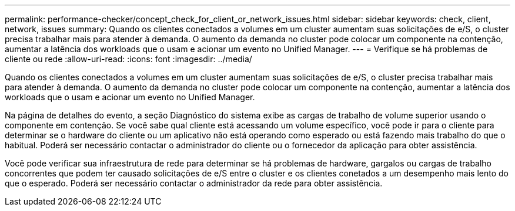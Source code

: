 ---
permalink: performance-checker/concept_check_for_client_or_network_issues.html 
sidebar: sidebar 
keywords: check, client, network, issues 
summary: Quando os clientes conectados a volumes em um cluster aumentam suas solicitações de e/S, o cluster precisa trabalhar mais para atender à demanda. O aumento da demanda no cluster pode colocar um componente na contenção, aumentar a latência dos workloads que o usam e acionar um evento no Unified Manager. 
---
= Verifique se há problemas de cliente ou rede
:allow-uri-read: 
:icons: font
:imagesdir: ../media/


[role="lead"]
Quando os clientes conectados a volumes em um cluster aumentam suas solicitações de e/S, o cluster precisa trabalhar mais para atender à demanda. O aumento da demanda no cluster pode colocar um componente na contenção, aumentar a latência dos workloads que o usam e acionar um evento no Unified Manager.

Na página de detalhes do evento, a seção Diagnóstico do sistema exibe as cargas de trabalho de volume superior usando o componente em contenção. Se você sabe qual cliente está acessando um volume específico, você pode ir para o cliente para determinar se o hardware do cliente ou um aplicativo não está operando como esperado ou está fazendo mais trabalho do que o habitual. Poderá ser necessário contactar o administrador do cliente ou o fornecedor da aplicação para obter assistência.

Você pode verificar sua infraestrutura de rede para determinar se há problemas de hardware, gargalos ou cargas de trabalho concorrentes que podem ter causado solicitações de e/S entre o cluster e os clientes conetados a um desempenho mais lento do que o esperado. Poderá ser necessário contactar o administrador da rede para obter assistência.
